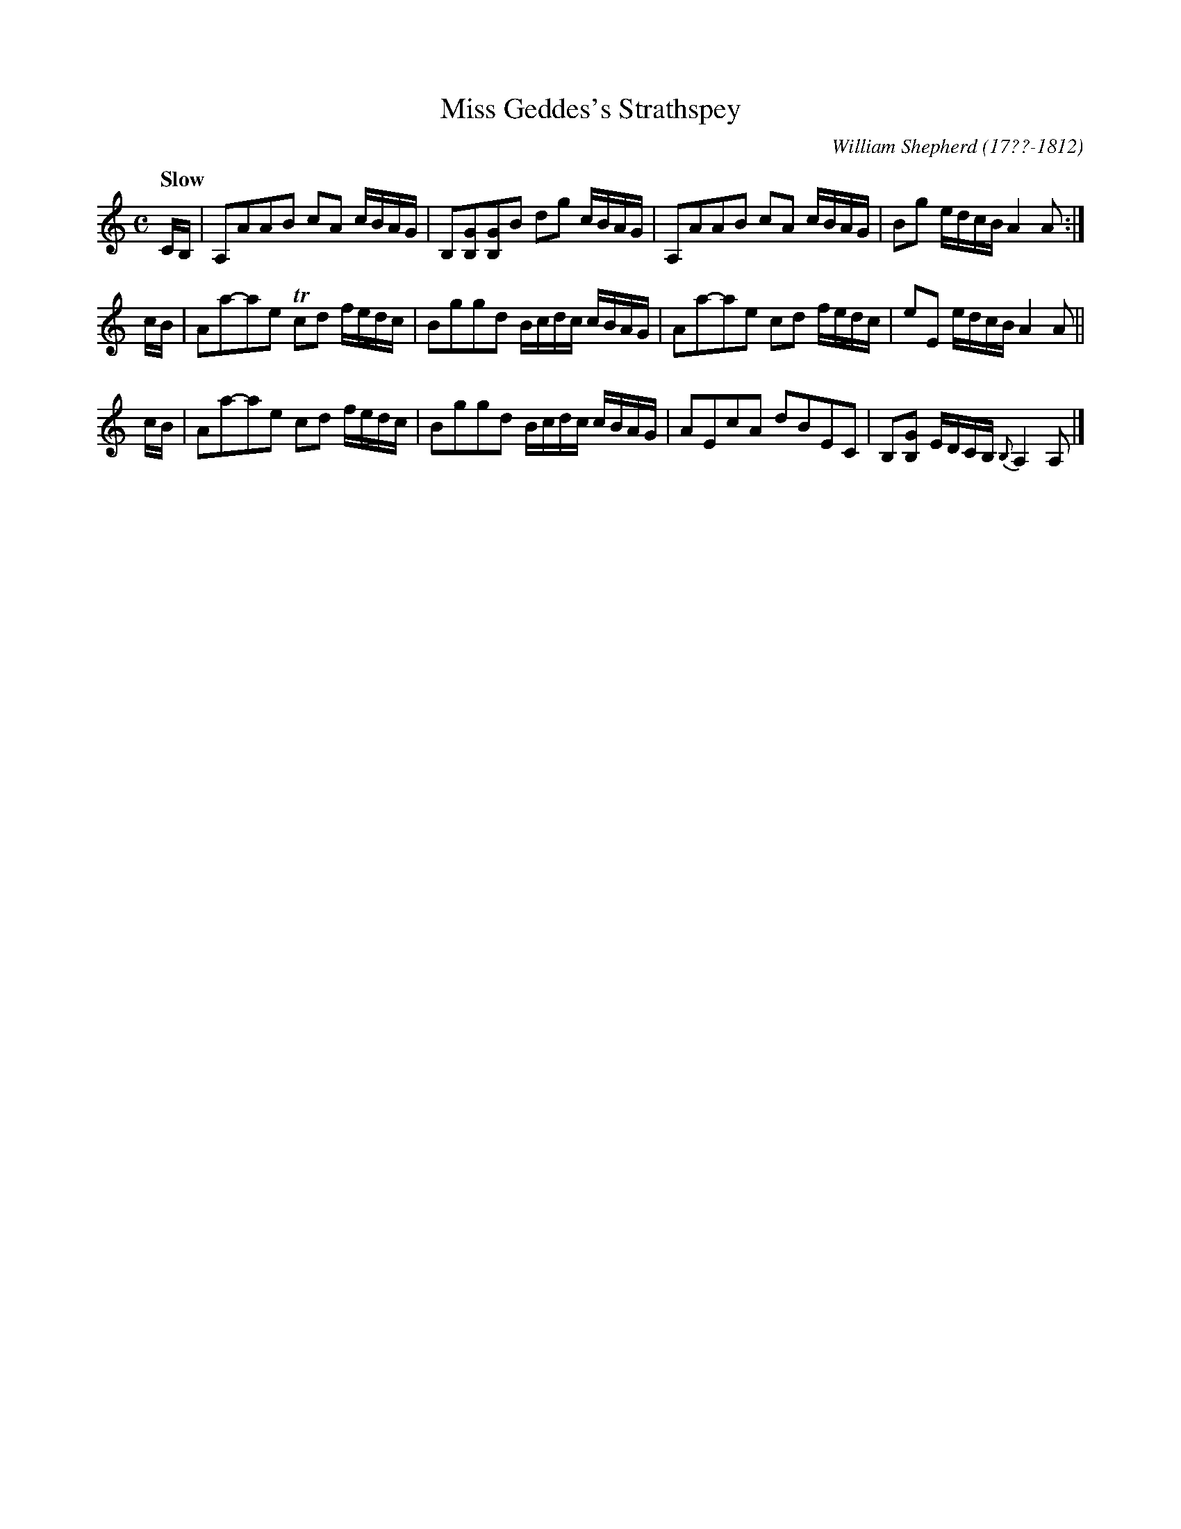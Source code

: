 X: 74
T: Miss Geddes's Strathspey
R: strathspey
Q: "Slow"
B: William Shepherd "1st Collection" 1793 p.7 #4
F: http://imslp.org/wiki/File:PMLP73094-Shepherd_Collections_HMT.pdf
C: William Shepherd (17??-1812)
Z: 2012 John Chambers <jc:trillian.mit.edu>
M: C
L: 1/16
K: Am
CB, |\
A,2A2A2B2 c2A2 cBAG | B,2[G2B,2][G2B,2]B2 d2g2 cBAG |\
A,2A2A2B2 c2A2 cBAG | B2g2 edcB A4 A2 :|
cB |\
A2a2-a2e2 Tc2d2 fedc | B2g2g2d2 Bcdc cBAG |\
A2a2-a2e2 c2d2 fedc | e2E2 edcB A4 A2 ||
cB |\
A2a2-a2e2 c2d2 fedc | B2g2g2d2 Bcdc cBAG |\
A2E2c2A2 d2B2E2C2 | B,2[G2B,2] EDCB, {B,}A,4 A,2 |]
